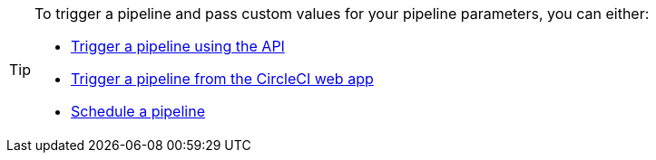 [TIP]
====
To trigger a pipeline and pass custom values for your pipeline parameters, you can either:

* xref:triggers-overview#run-a-pipeline-using-the-api[Trigger a pipeline using the API]
* xref:triggers-overview#run-a-pipeline-from-the-circleci-web-app[Trigger a pipeline from the CircleCI web app]
* xref:triggers-overview#schedule-a-pipeline[Schedule a pipeline]
====